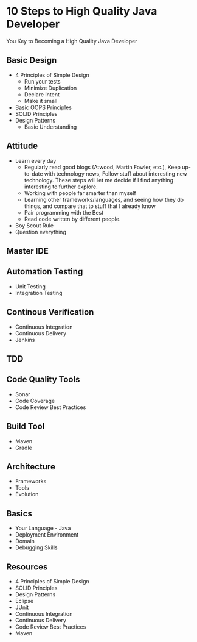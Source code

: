 * 10 Steps to High Quality Java Developer

You Key to Becoming a High Quality Java Developer

** Basic Design
- 4 Principles of Simple Design
 - Run your tests
 - Minimize Duplication
 - Declare Intent
 - Make it small
- Basic OOPS Principles
- SOLID Principles
- Design Patterns
 - Basic Understanding

** Attitude
- Learn every day
  - Regularly read good blogs (Atwood, Martin Fowler, etc.), Keep up-to-date with technology news, Follow stuff about interesting new technology. These steps will let me decide if I find anything interesting to further explore.
  - Working with people far smarter than myself
  - Learning other frameworks/languages, and seeing how they do things, and compare that to stuff that I already know
  - Pair programming with the Best
  - Read code written by different people.
- Boy Scout Rule
- Question everything

** Master IDE

** Automation Testing
- Unit Testing
- Integration Testing

** Continous Verification
- Continuous Integration
- Continuous Delivery
- Jenkins

** TDD

** Code Quality Tools
- Sonar
- Code Coverage
- Code Review Best Practices

** Build Tool
- Maven
- Gradle

** Architecture
- Frameworks
- Tools
- Evolution

** Basics
- Your Language - Java
- Deployment Environment
- Domain
- Debugging Skills

** Resources
- 4 Principles of Simple Design
- SOLID Principles
- Design Patterns
- Eclipse
- JUnit
- Continuous Integration
- Continuous Delivery
- Code Review Best Practices
- Maven
